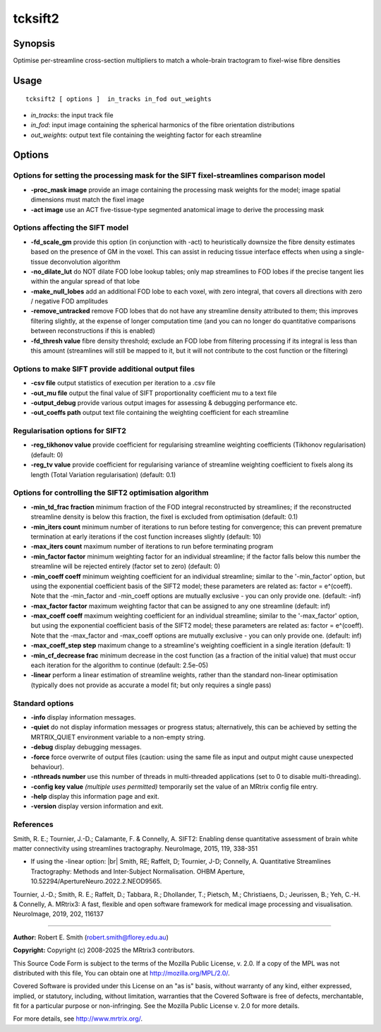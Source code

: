 .. _tcksift2:

tcksift2
===================

Synopsis
--------

Optimise per-streamline cross-section multipliers to match a whole-brain tractogram to fixel-wise fibre densities

Usage
--------

::

    tcksift2 [ options ]  in_tracks in_fod out_weights

-  *in_tracks*: the input track file
-  *in_fod*: input image containing the spherical harmonics of the fibre orientation distributions
-  *out_weights*: output text file containing the weighting factor for each streamline

Options
-------

Options for setting the processing mask for the SIFT fixel-streamlines comparison model
^^^^^^^^^^^^^^^^^^^^^^^^^^^^^^^^^^^^^^^^^^^^^^^^^^^^^^^^^^^^^^^^^^^^^^^^^^^^^^^^^^^^^^^

-  **-proc_mask image** provide an image containing the processing mask weights for the model; image spatial dimensions must match the fixel image

-  **-act image** use an ACT five-tissue-type segmented anatomical image to derive the processing mask

Options affecting the SIFT model
^^^^^^^^^^^^^^^^^^^^^^^^^^^^^^^^

-  **-fd_scale_gm** provide this option (in conjunction with -act) to heuristically downsize the fibre density estimates based on the presence of GM in the voxel. This can assist in reducing tissue interface effects when using a single-tissue deconvolution algorithm

-  **-no_dilate_lut** do NOT dilate FOD lobe lookup tables; only map streamlines to FOD lobes if the precise tangent lies within the angular spread of that lobe

-  **-make_null_lobes** add an additional FOD lobe to each voxel, with zero integral, that covers all directions with zero / negative FOD amplitudes

-  **-remove_untracked** remove FOD lobes that do not have any streamline density attributed to them; this improves filtering slightly, at the expense of longer computation time (and you can no longer do quantitative comparisons between reconstructions if this is enabled)

-  **-fd_thresh value** fibre density threshold; exclude an FOD lobe from filtering processing if its integral is less than this amount (streamlines will still be mapped to it, but it will not contribute to the cost function or the filtering)

Options to make SIFT provide additional output files
^^^^^^^^^^^^^^^^^^^^^^^^^^^^^^^^^^^^^^^^^^^^^^^^^^^^

-  **-csv file** output statistics of execution per iteration to a .csv file

-  **-out_mu file** output the final value of SIFT proportionality coefficient mu to a text file

-  **-output_debug** provide various output images for assessing & debugging performance etc.

-  **-out_coeffs path** output text file containing the weighting coefficient for each streamline

Regularisation options for SIFT2
^^^^^^^^^^^^^^^^^^^^^^^^^^^^^^^^

-  **-reg_tikhonov value** provide coefficient for regularising streamline weighting coefficients (Tikhonov regularisation) (default: 0)

-  **-reg_tv value** provide coefficient for regularising variance of streamline weighting coefficient to fixels along its length (Total Variation regularisation) (default: 0.1)

Options for controlling the SIFT2 optimisation algorithm
^^^^^^^^^^^^^^^^^^^^^^^^^^^^^^^^^^^^^^^^^^^^^^^^^^^^^^^^

-  **-min_td_frac fraction** minimum fraction of the FOD integral reconstructed by streamlines; if the reconstructed streamline density is below this fraction, the fixel is excluded from optimisation (default: 0.1)

-  **-min_iters count** minimum number of iterations to run before testing for convergence; this can prevent premature termination at early iterations if the cost function increases slightly (default: 10)

-  **-max_iters count** maximum number of iterations to run before terminating program

-  **-min_factor factor** minimum weighting factor for an individual streamline; if the factor falls below this number the streamline will be rejected entirely (factor set to zero) (default: 0)

-  **-min_coeff coeff** minimum weighting coefficient for an individual streamline; similar to the '-min_factor' option, but using the exponential coefficient basis of the SIFT2 model; these parameters are related as: factor = e^(coeff). Note that the -min_factor and -min_coeff options are mutually exclusive - you can only provide one. (default: -inf)

-  **-max_factor factor** maximum weighting factor that can be assigned to any one streamline (default: inf)

-  **-max_coeff coeff** maximum weighting coefficient for an individual streamline; similar to the '-max_factor' option, but using the exponential coefficient basis of the SIFT2 model; these parameters are related as: factor = e^(coeff). Note that the -max_factor and -max_coeff options are mutually exclusive - you can only provide one. (default: inf)

-  **-max_coeff_step step** maximum change to a streamline's weighting coefficient in a single iteration (default: 1)

-  **-min_cf_decrease frac** minimum decrease in the cost function (as a fraction of the initial value) that must occur each iteration for the algorithm to continue (default: 2.5e-05)

-  **-linear** perform a linear estimation of streamline weights, rather than the standard non-linear optimisation (typically does not provide as accurate a model fit; but only requires a single pass)

Standard options
^^^^^^^^^^^^^^^^

-  **-info** display information messages.

-  **-quiet** do not display information messages or progress status; alternatively, this can be achieved by setting the MRTRIX_QUIET environment variable to a non-empty string.

-  **-debug** display debugging messages.

-  **-force** force overwrite of output files (caution: using the same file as input and output might cause unexpected behaviour).

-  **-nthreads number** use this number of threads in multi-threaded applications (set to 0 to disable multi-threading).

-  **-config key value** *(multiple uses permitted)* temporarily set the value of an MRtrix config file entry.

-  **-help** display this information page and exit.

-  **-version** display version information and exit.

References
^^^^^^^^^^

Smith, R. E.; Tournier, J.-D.; Calamante, F. & Connelly, A. SIFT2: Enabling dense quantitative assessment of brain white matter connectivity using streamlines tractography. NeuroImage, 2015, 119, 338-351

* If using the -linear option:  |br|
  Smith, RE; Raffelt, D; Tournier, J-D; Connelly, A. Quantitative Streamlines Tractography: Methods and Inter-Subject Normalisation. OHBM Aperture, 10.52294/ApertureNeuro.2022.2.NEOD9565.

Tournier, J.-D.; Smith, R. E.; Raffelt, D.; Tabbara, R.; Dhollander, T.; Pietsch, M.; Christiaens, D.; Jeurissen, B.; Yeh, C.-H. & Connelly, A. MRtrix3: A fast, flexible and open software framework for medical image processing and visualisation. NeuroImage, 2019, 202, 116137

--------------



**Author:** Robert E. Smith (robert.smith@florey.edu.au)

**Copyright:** Copyright (c) 2008-2025 the MRtrix3 contributors.

This Source Code Form is subject to the terms of the Mozilla Public
License, v. 2.0. If a copy of the MPL was not distributed with this
file, You can obtain one at http://mozilla.org/MPL/2.0/.

Covered Software is provided under this License on an "as is"
basis, without warranty of any kind, either expressed, implied, or
statutory, including, without limitation, warranties that the
Covered Software is free of defects, merchantable, fit for a
particular purpose or non-infringing.
See the Mozilla Public License v. 2.0 for more details.

For more details, see http://www.mrtrix.org/.


